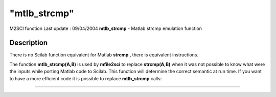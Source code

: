 ====
"mtlb_strcmp"
====

M2SCI function Last update : 09/04/2004
**mtlb_strcmp** - Matlab strcmp emulation function



Description
~~~~~~~~~~~

There is no Scilab function equivalent for Matlab **strcmp** , there
is equivalent instructions.

The function **mtlb_strcmp(A,B)** is used by **mfile2sci** to replace
**strcmp(A,B)** when it was not possible to know what were the inputs
while porting Matlab code to Scilab. This function will determine the
correct semantic at run time. If you want to have a more efficient
code it is possible to replace **mtlb_strcmp** calls:

****
